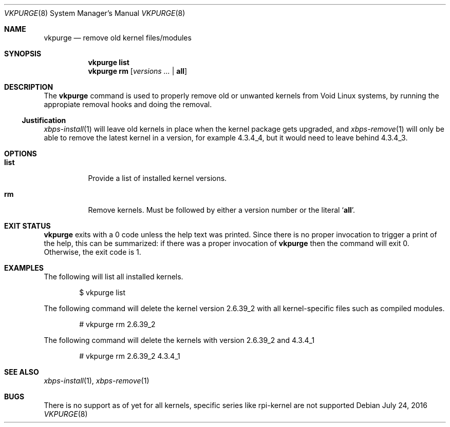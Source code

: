 .Dd July 24, 2016
.Dt VKPURGE 8
.Os
.Sh NAME
.Nm vkpurge
.Nd remove old kernel files/modules
.Sh SYNOPSIS
.Nm
.Cm list
.Nm
.Cm rm
.Op Ar versions\ ... | Cm all
.Sh DESCRIPTION
The
.Nm
command is used to properly remove old or unwanted kernels from Void Linux
systems, by running the appropiate removal hooks and doing the removal.
.Ss Justification
.Xr xbps-install 1
will leave old kernels in place when the kernel package gets upgraded, and
.Xr xbps-remove 1
will only be able to remove the latest kernel in a version,
for example 4.3.4_4, but it would need to leave behind 4.3.4_3.
.Sh OPTIONS
.Bl -tag -width Ds
.It Ic list
Provide a list of installed kernel versions.
.It Ic rm
Remove kernels.
Must be followed by either a version number or the literal
.Sq Ic all .
.El
.Sh EXIT STATUS
.Nm
exits with a 0 code unless the help text was printed.
Since there is no proper invocation to trigger a print of the help,
this can be summarized: if there was a proper invocation of
.Nm
then the command will exit 0.
Otherwise, the exit code is 1.
.Sh EXAMPLES
The following will list all installed kernels.
.Bd -literal -offset indent
$ vkpurge list
.Ed
.Pp
The following command will delete the kernel version 2.6.39_2 with all
kernel-specific files such as compiled modules.
.Bd -literal -offset indent
# vkpurge rm 2.6.39_2
.Ed
.Pp
The following command will delete the kernels with version 2.6.39_2 and 4.3.4_1
.Bd -literal -offset indent
# vkpurge rm 2.6.39_2 4.3.4_1
.Ed
.Sh SEE ALSO
.Xr xbps-install 1 ,
.Xr xbps-remove 1
.Sh BUGS
There is no support as of yet for all kernels, specific series like rpi-kernel
are not supported
